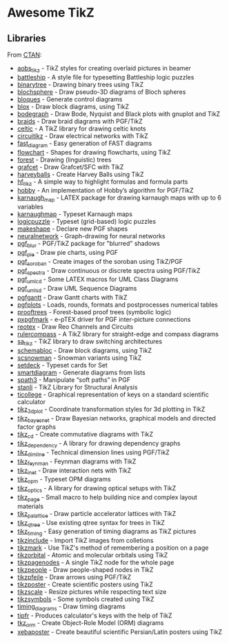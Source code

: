 * Awesome TikZ

[[http://awesome.es][https://cdn.rawgit.com/sindresorhus/awesome/master/media/badge.svg]]

** Libraries

From [[http://www.ctan.org/tex-archive/graphics/pgf/contrib/][CTAN]]:

- [[http://www.ctan.org/pkg/aobs_tikz][aobs_tikz]]        - TikZ styles for creating overlaid pictures in beamer
- [[http://www.ctan.org/pkg/battleship][battleship]]       - A style file for typesetting Battleship logic puzzles
- [[http://www.ctan.org/pkg/binarytree][binarytree]]       - Drawing binary trees using TikZ
- [[http://www.ctan.org/pkg/blochsphere][blochsphere]]      - Draw pseudo-3D diagrams of Bloch spheres
- [[http://www.ctan.org/pkg/bloques][bloques]]          - Generate control diagrams
- [[http://www.ctan.org/pkg/blox][blox]]             - Draw block diagrams, using TikZ
- [[http://www.ctan.org/pkg/bodegraph][bodegraph]]        - Draw Bode, Nyquist and Black plots with gnuplot and TikZ
- [[http://www.ctan.org/pkg/braids][braids]]           - Draw braid diagrams with PGF/TikZ
- [[http://www.ctan.org/pkg/celtic][celtic]]           - A TikZ library for drawing celtic knots
- [[http://www.ctan.org/pkg/circuitikz][circuitikz]]       - Draw electrical networks with TikZ
- [[http://www.ctan.org/pkg/fast_diagram][fast_diagram]]     - Easy generation of FAST diagrams
- [[http://www.ctan.org/pkg/flowchart][flowchart]]        - Shapes for drawing flowcharts, using TikZ
- [[http://www.ctan.org/pkg/forest][forest]]           - Drawing (linguistic) trees
- [[http://www.ctan.org/pkg/grafcet][grafcet]]          - Draw Grafcet/SFC with TikZ
- [[http://www.ctan.org/pkg/harveyballs][harveyballs]]      - Create Harvey Balls using TikZ
- [[http://www.ctan.org/pkg/hf_tikz][hf_tikz]]          - A simple way to highlight formulas and formula parts
- [[http://www.ctan.org/pkg/hobby][hobby]]            - An implementation of Hobby’s algorithm for PGF/TikZ
- [[http://www.ctan.org/pkg/karnaugh_map][karnaugh_map]]     - LATEX package for drawing karnaugh maps with up to 6 variables
- [[http://www.ctan.org/pkg/karnaughmap][karnaughmap]]      - Typeset Karnaugh maps
- [[http://www.ctan.org/pkg/logicpuzzle][logicpuzzle]]      - Typeset (grid-based) logic puzzles
- [[http://www.ctan.org/pkg/makeshape][makeshape]]        - Declare new PGF shapes
- [[http://www.ctan.org/pkg/neuralnetwork][neuralnetwork]]    - Graph-drawing for neural networks
- [[http://www.ctan.org/pkg/pgf_blur][pgf_blur]]         - PGF/TikZ package for "blurred" shadows
- [[http://www.ctan.org/pkg/pgf_pie][pgf_pie]]          - Draw pie charts, using PGF
- [[http://www.ctan.org/pkg/pgf_soroban][pgf_soroban]]      - Create images of the soroban using TikZ/PGF
- [[http://www.ctan.org/pkg/pgf_spectra][pgf_spectra]]      - Draw continuous or discrete spectra using PGF/TikZ
- [[http://www.ctan.org/pkg/pgf_umlcd][pgf_umlcd]]        - Some LATEX macros for UML Class Diagrams
- [[http://www.ctan.org/pkg/pgf_umlsd][pgf_umlsd]]        - Draw UML Sequence Diagrams
- [[http://www.ctan.org/pkg/pgfgantt][pgfgantt]]         - Draw Gantt charts with TikZ
- [[http://www.ctan.org/pkg/pgfplots][pgfplots]]         - Loads, rounds, formats and postprocesses numerical tables
- [[http://www.ctan.org/pkg/prooftrees][prooftrees]]       - Forest-based proof trees (symbolic logic)
- [[http://www.ctan.org/pkg/pxpgfmark][pxpgfmark]]        - e-pTEX driver for PGF inter-picture connections
- [[http://www.ctan.org/pkg/reotex][reotex]]           - Draw Reo Channels and Circuits
- [[http://www.ctan.org/pkg/rulercompass][rulercompass]]     - A TikZ library for straight-edge and compass diagrams
- [[http://www.ctan.org/pkg/sa_tikz][sa_tikz]]          - TikZ library to draw switching architectures
- [[http://www.ctan.org/pkg/schemabloc][schemabloc]]       - Draw block diagrams, using TikZ
- [[http://www.ctan.org/pkg/scsnowman][scsnowman]]        - Snowman variants using TikZ
- [[http://www.ctan.org/pkg/setdeck][setdeck]]          - Typeset cards for Set
- [[http://www.ctan.org/pkg/smartdiagram][smartdiagram]]     - Generate diagrams from lists
- [[http://www.ctan.org/pkg/spath3][spath3]]           - Manipulate “soft paths” in PGF
- [[http://www.ctan.org/pkg/stanli][stanli]]           - TikZ Library for Structural Analysis
- [[http://www.ctan.org/pkg/ticollege][ticollege]]        - Graphical representation of keys on a standard scientific calculator
- [[http://www.ctan.org/pkg/tikz_3dplot][tikz_3dplot]]      - Coordinate transformation styles for 3d plotting in TikZ
- [[http://www.ctan.org/pkg/tikz_bayesnet][tikz_bayesnet]]    - Draw Bayesian networks, graphical models and directed factor graphs
- [[http://www.ctan.org/pkg/tikz_cd][tikz_cd]]          - Create commutative diagrams with TikZ
- [[http://www.ctan.org/pkg/tikz_dependency][tikz_dependency]]  - A library for drawing dependency graphs
- [[http://www.ctan.org/pkg/tikz_dimline][tikz_dimline]]     - Technical dimension lines using PGF/TikZ
- [[http://www.ctan.org/pkg/tikz_feynman][tikz_feynman]]     - Feynman diagrams with TikZ
- [[http://www.ctan.org/pkg/tikz_inet][tikz_inet]]        - Draw interaction nets with TikZ
- [[http://www.ctan.org/pkg/tikz_opm][tikz_opm]]         - Typeset OPM diagrams
- [[http://www.ctan.org/pkg/tikz_optics][tikz_optics]]      - A library for drawing optical setups with TikZ
- [[http://www.ctan.org/pkg/tikz_page][tikz_page]]        - Small macro to help building nice and complex layout materials
- [[http://www.ctan.org/pkg/tikz_palattice][tikz_palattice]]   - Draw particle accelerator lattices with TikZ
- [[http://www.ctan.org/pkg/tikz_qtree][tikz_qtree]]       - Use existing qtree syntax for trees in TikZ
- [[http://www.ctan.org/pkg/tikz_timing][tikz_timing]]      - Easy generation of timing diagrams as TikZ pictures
- [[http://www.ctan.org/pkg/tikzinclude][tikzinclude]]      - Import TikZ images from colletions
- [[http://www.ctan.org/pkg/tikzmark][tikzmark]]         - Use TikZ's method of remembering a position on a page
- [[http://www.ctan.org/pkg/tikzorbital][tikzorbital]]      - Atomic and molecular orbitals using TikZ
- [[http://www.ctan.org/pkg/tikzpagenodes][tikzpagenodes]]    - A single TikZ node for the whole page
- [[http://www.ctan.org/pkg/tikzpeople][tikzpeople]]       - Draw people-shaped nodes in TikZ
- [[http://www.ctan.org/pkg/tikzpfeile][tikzpfeile]]       - Draw arrows using PGF/TikZ
- [[http://www.ctan.org/pkg/tikzposter][tikzposter]]       - Create scientific posters using TikZ
- [[http://www.ctan.org/pkg/tikzscale][tikzscale]]        - Resize pictures while respecting text size
- [[http://www.ctan.org/pkg/tikzsymbols][tikzsymbols]]      - Some symbols created using TikZ
- [[http://www.ctan.org/pkg/timing_diagrams][timing_diagrams]]  - Draw timing diagrams
- [[http://www.ctan.org/pkg/tipfr][tipfr]]            - Produces calculator's keys with the help of TikZ
- [[http://www.ctan.org/pkg/tkz_orm][tkz_orm]]          - Create Object-Role Model (ORM) diagrams
- [[http://www.ctan.org/pkg/xebaposter][xebaposter]]       - Create beautiful scientific Persian/Latin posters using TikZ
